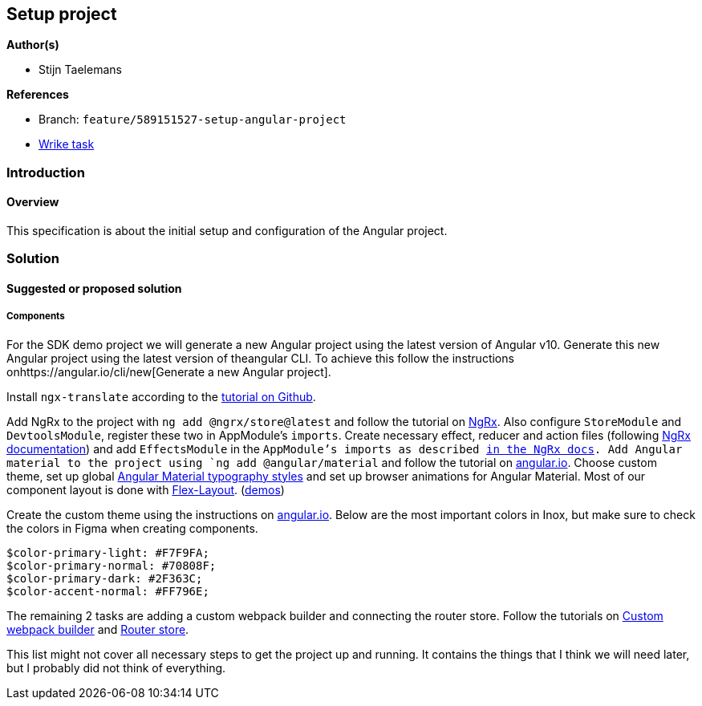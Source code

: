 == Setup project

*Author(s)*

* Stijn Taelemans

*References*

* Branch: `feature/589151527-setup-angular-project`
* https://www.wrike.com/open.htm?id=637326648[Wrike task]

=== Introduction

==== Overview

This specification is about the initial setup and configuration of the Angular project.

=== Solution

==== Suggested or proposed solution

===== Components

For the SDK demo project we will generate a new Angular project using the latest version of Angular v10. Generate this new Angular project using the latest version of theangular CLI. To achieve this follow the instructions onhttps://angular.io/cli/new[Generate a new Angular project].

Install `ngx-translate` according to the https://github.com/ngx-translate/core[tutorial on Github].

Add NgRx to the project with `ng add @ngrx/store@latest` and follow the tutorial on https://ngrx.io/guide/store/install[NgRx]. Also configure `StoreModule` and `DevtoolsModule`, register these two in AppModule's `imports`. Create necessary effect, reducer and action files (following https://ngrx.io/docs[NgRx documentation]) and add `EffectsModule` in the `AppModule`'s imports as described https://ngrx.io/guide/effects#registering-root-effects[in the NgRx docs]. Add Angular material to the project using `ng add @angular/material` and follow the tutorial on https://material.angular.io/guide/getting-started[angular.io]. Choose custom theme, set up global https://material.angular.io/guide/typography[Angular Material typography styles] and set up browser animations for Angular Material. Most of our component layout is done with https://www.npmjs.com/package/@angular/flex-layout[Flex-Layout]. (https://tburleson-layouts-demos.firebaseapp.com/#/docs[demos])

Create the custom theme using the instructions on https://material.angular.io/guide/theming[angular.io]. Below are the most important colors in Inox, but make sure to check the colors in Figma when creating components. 

[source,text]
----
$color-primary-light: #F7F9FA;
$color-primary-normal: #70808F;
$color-primary-dark: #2F363C;
$color-accent-normal: #FF796E;
----

The remaining 2 tasks are adding a custom webpack builder and connecting the
router store.
Follow the tutorials on https://www.npmjs.com/package/@angular-builders/custom-webpack[Custom webpack builder] and https://ngrx.io/guide/router-store/install[Router store].

This list might not cover all necessary steps to get the project up and running. It contains the things that I think we will need later, but I probably did not think of everything.
